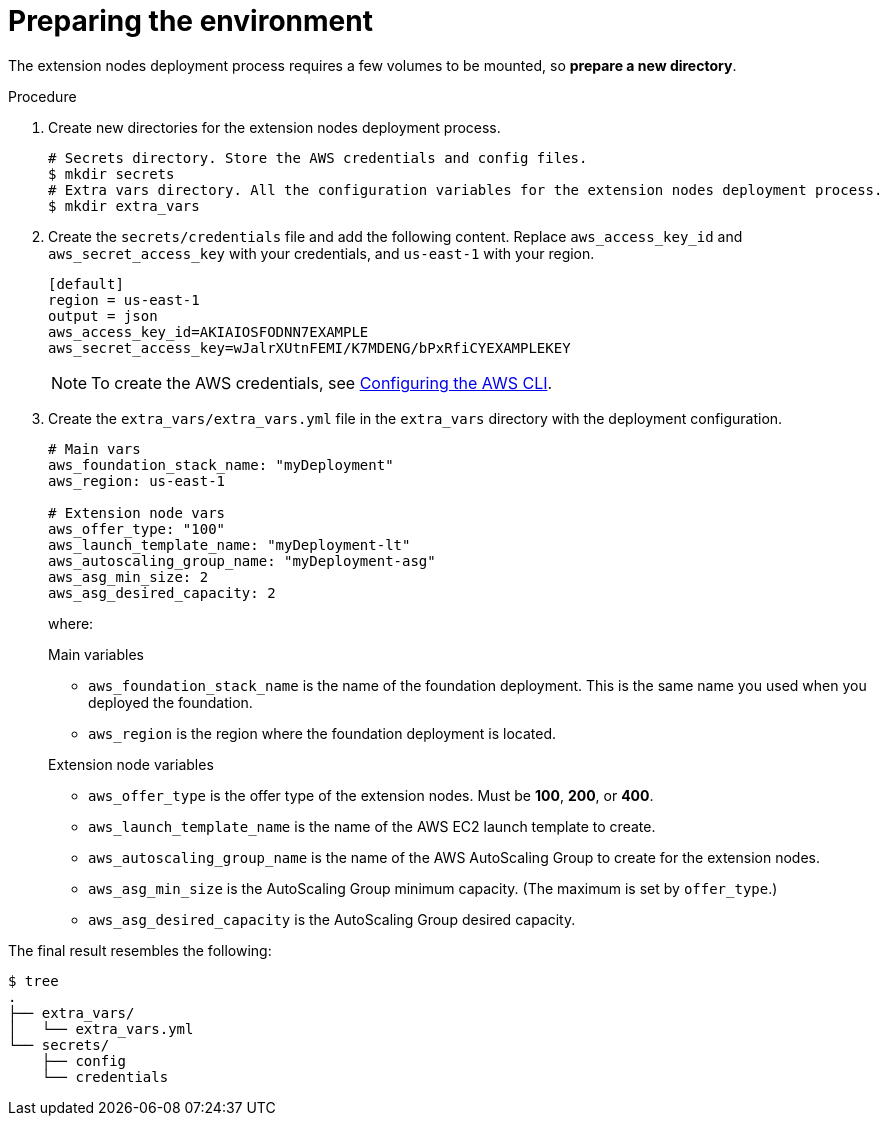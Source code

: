 [id="proc-aap-aws-prepare-environment"]

= Preparing the environment

The extension nodes deployment process requires a few volumes to be mounted, so *prepare a new directory*.

.Procedure
. Create new directories for the extension nodes deployment process.
+
[source,bash]
----
# Secrets directory. Store the AWS credentials and config files.
$ mkdir secrets
# Extra vars directory. All the configuration variables for the extension nodes deployment process.
$ mkdir extra_vars
----

. Create the `secrets/credentials` file and add the following content. Replace `aws_access_key_id` and `aws_secret_access_key` with your credentials, and `us-east-1` with your region.
+
[source,ini]
----
[default]
region = us-east-1
output = json
aws_access_key_id=AKIAIOSFODNN7EXAMPLE
aws_secret_access_key=wJalrXUtnFEMI/K7MDENG/bPxRfiCYEXAMPLEKEY
----
+
[NOTE]
=====
To create the AWS credentials, see https://docs.aws.amazon.com/cli/latest/userguide/cli-configure-files.html#cli-configure-files-methods[Configuring the AWS CLI].
=====

. Create the `extra_vars/extra_vars.yml` file in the `extra_vars` directory with the deployment configuration.
+
[source,yaml]
----
# Main vars
aws_foundation_stack_name: "myDeployment"
aws_region: us-east-1

# Extension node vars
aws_offer_type: "100"
aws_launch_template_name: "myDeployment-lt"
aws_autoscaling_group_name: "myDeployment-asg"
aws_asg_min_size: 2
aws_asg_desired_capacity: 2
----
+
where:
+
.Main variables
* `aws_foundation_stack_name` is the name of the foundation deployment. This is the same name you used when you deployed the foundation.
* `aws_region` is the region where the foundation deployment is located.

+
.Extension node variables
* `aws_offer_type` is the offer type of the extension nodes. Must be *100*, *200*, or *400*.
* `aws_launch_template_name` is the name of the AWS EC2 launch template to create.
* `aws_autoscaling_group_name` is the name of the AWS AutoScaling Group to create for the extension nodes.
* `aws_asg_min_size` is the AutoScaling Group minimum capacity. (The maximum is set by `offer_type`.)
* `aws_asg_desired_capacity` is the AutoScaling Group desired capacity.

The final result resembles the following:

[source,bash]
----
$ tree
.
├── extra_vars/
│   └── extra_vars.yml
└── secrets/
    ├── config
    └── credentials
----
